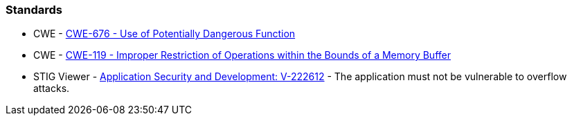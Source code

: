 
=== Standards

* CWE - https://cwe.mitre.org/data/definitions/676[CWE-676 - Use of Potentially Dangerous Function]
* CWE - https://cwe.mitre.org/data/definitions/119[CWE-119 - Improper Restriction of Operations within the Bounds of a Memory Buffer]
* STIG Viewer - https://stigviewer.com/stigs/application_security_and_development/2024-12-06/finding/V-222612[Application Security and Development: V-222612] - The application must not be vulnerable to overflow attacks.

